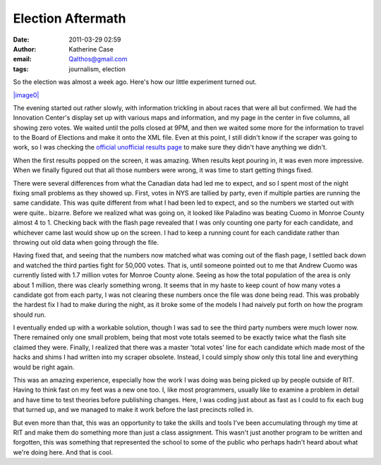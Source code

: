 Election Aftermath
##################
:date: 2011-03-29 02:59
:author: Katherine Case
:email: Qalthos@gmail.com
:tags: journalism, election

So the election was almost a week ago. Here's how our little experiment
turned out.

`|image0|`_

The evening started out rather slowly, with information trickling in
about races that were all but confirmed. We had the Innovation Center's
display set up with various maps and information, and my page in the
center in five columns, all showing zero votes.
We waited until the polls closed at 9PM, and then we waited some more
for the information to travel to the Board of Elections and make it onto
the XML file. Even at this point, I still didn't know if the scraper was
going to work, so I was checking the `official unofficial results page`_
to make sure they didn't have anything we didn't.

When the first results popped on the screen, it was amazing. When
results kept pouring in, it was even more impressive. When we finally
figured out that all those numbers were wrong, it was time to start
getting things fixed.

There were several differences from what the Canadian data had led me to
expect, and so I spent most of the night fixing small problems as they
showed up. First, votes in NYS are tallied by party, even if multiple
parties are running the same candidate. This was quite different from
what I had been led to expect, and so the numbers we started out with
were quite.. bizarre. Before we realized what was going on, it looked
like Paladino was beating Cuomo in Monroe County almost 4 to 1. Checking
back with the flash page revealed that I was only counting one party for
each candidate, and whichever came last would show up on the screen. I
had to keep a running count for each candidate rather than throwing out
old data when going through the file.

Having fixed that, and seeing that the numbers now matched what was
coming out of the flash page, I settled back down and watched the third
parties fight for 50,000 votes. That is, until someone pointed out to me
that Andrew Cuomo was currently listed with 1.7 million votes for Monroe
County alone. Seeing as how the total population of the area is only
about 1 million, there was clearly something wrong. It seems that in my
haste to keep count of how many votes a candidate got from each party, I
was not clearing these numbers once the file was done being read. This
was probably the hardest fix I had to make during the night, as it broke
some of the models I had naively put forth on how the program should
run.

I eventually ended up with a workable solution, though I was sad to see
the third party numbers were much lower now. There remained only one
small problem, being that most vote totals seemed to be exactly twice
what the flash site claimed they were. Finally, I realized that there
was a master 'total votes' line for each candidate which made most of
the hacks and shims I had written into my scraper obsolete. Instead, I
could simply show only this total line and everything would be right
again.

This was an amazing experience, especially how the work I was doing was
being picked up by people outside of RIT. Having to think fast on my
feet was a new one too. I, like most programmers, usually like to
examine a problem in detail and have time to test theories before
publishing changes. Here, I was coding just about as fast as I could to
fix each bug that turned up, and we managed to make it work before the
last precincts rolled in.

But even more than that, this was an opportunity to take the skills and
tools I've been accumulating through my time at RIT and make them do
something more than just a class assignment. This wasn't just another
program to be written and forgotten, this was something that represented
the school to some of the public who perhaps hadn't heard about what
we're doing here. And that is cool.

.. _|image0|: http://farm2.static.flickr.com/1386/5143595646_9e4e56f556.jpg
.. _|image1|: http://farm2.static.flickr.com/1386/5143595646_9e4e56f556.jpg
.. _official unofficial results page: http://66.192.47.50/flashresults.html

.. |image0| image:: http://farm2.static.flickr.com/1386/5143595646_9e4e56f556.jpg
.. |image1| image:: http://farm2.static.flickr.com/1386/5143595646_9e4e56f556.jpg
